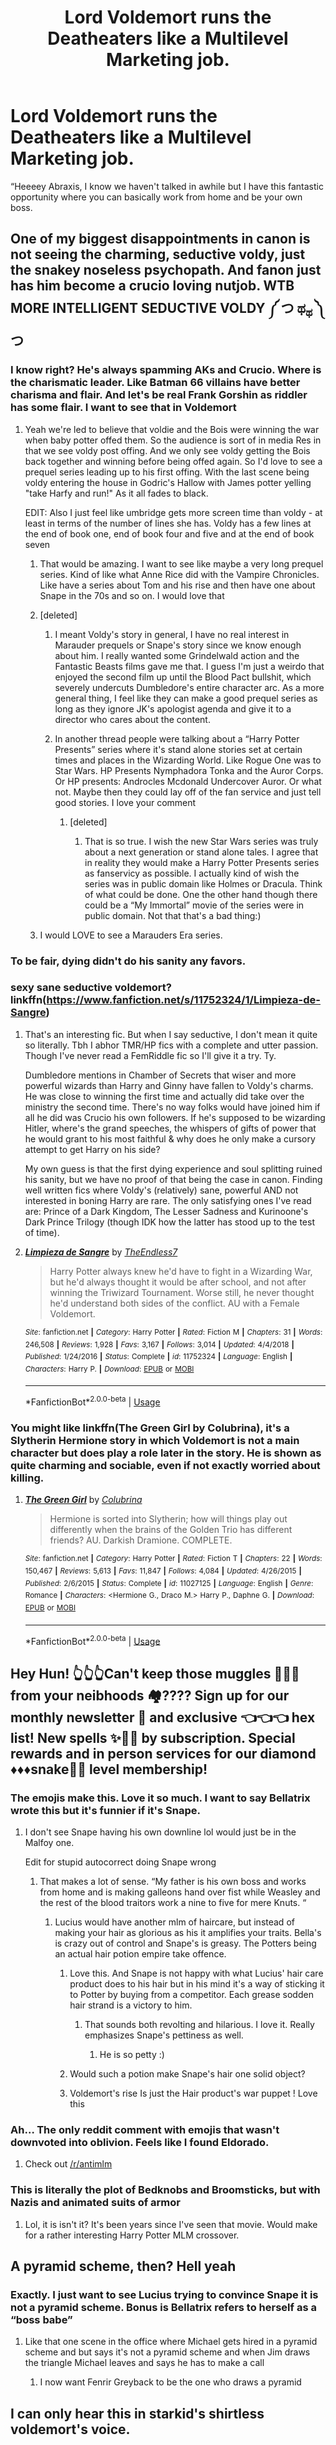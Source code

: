 #+TITLE: Lord Voldemort runs the Deatheaters like a Multilevel Marketing job.

* Lord Voldemort runs the Deatheaters like a Multilevel Marketing job.
:PROPERTIES:
:Author: captainofthelosers19
:Score: 401
:DateUnix: 1590600792.0
:DateShort: 2020-May-27
:FlairText: Prompt
:END:
“Heeeey Abraxis, I know we haven't talked in awhile but I have this fantastic opportunity where you can basically work from home and be your own boss.


** One of my biggest disappointments in canon is not seeing the charming, seductive voldy, just the snakey noseless psychopath. And fanon just has him become a crucio loving nutjob. WTB MORE INTELLIGENT SEDUCTIVE VOLDY ༼ つ ಥ_ಥ ༽つ
:PROPERTIES:
:Author: depressed_panda0191
:Score: 91
:DateUnix: 1590613052.0
:DateShort: 2020-May-28
:END:

*** I know right? He's always spamming AKs and Crucio. Where is the charismatic leader. Like Batman 66 villains have better charisma and flair. And let's be real Frank Gorshin as riddler has some flair. I want to see that in Voldemort
:PROPERTIES:
:Author: captainofthelosers19
:Score: 42
:DateUnix: 1590613180.0
:DateShort: 2020-May-28
:END:

**** Yeah we're led to believe that voldie and the Bois were winning the war when baby potter offed them. So the audience is sort of in media Res in that we see voldy post offing. And we only see voldy getting the Bois back together and winning before being offed again. So I'd love to see a prequel series leading up to his first offing. With the last scene being voldy entering the house in Godric's Hallow with James potter yelling "take Harfy and run!" As it all fades to black.

EDIT: Also I just feel like umbridge gets more screen time than voldy - at least in terms of the number of lines she has. Voldy has a few lines at the end of book one, end of book four and five and at the end of book seven
:PROPERTIES:
:Author: depressed_panda0191
:Score: 30
:DateUnix: 1590614342.0
:DateShort: 2020-May-28
:END:

***** That would be amazing. I want to see like maybe a very long prequel series. Kind of like what Anne Rice did with the Vampire Chronicles. Like have a series about Tom and his rise and then have one about Snape in the 70s and so on. I would love that
:PROPERTIES:
:Author: captainofthelosers19
:Score: 7
:DateUnix: 1590614520.0
:DateShort: 2020-May-28
:END:


***** [deleted]
:PROPERTIES:
:Score: 6
:DateUnix: 1590622068.0
:DateShort: 2020-May-28
:END:

****** I meant Voldy's story in general, I have no real interest in Marauder prequels or Snape's story since we know enough about him. I really wanted some Grindelwald action and the Fantastic Beasts films gave me that. I guess I'm just a weirdo that enjoyed the second film up until the Blood Pact bullshit, which severely undercuts Dumbledore's entire character arc. As a more general thing, I feel like they can make a good prequel series as long as they ignore JK's apologist agenda and give it to a director who cares about the content.
:PROPERTIES:
:Author: depressed_panda0191
:Score: 5
:DateUnix: 1590628107.0
:DateShort: 2020-May-28
:END:


****** In another thread people were talking about a “Harry Potter Presents” series where it's stand alone stories set at certain times and places in the Wizarding World. Like Rogue One was to Star Wars. HP Presents Nymphadora Tonka and the Auror Corps. Or HP presents: Androcles Mcdonald Undercover Auror. Or what not. Maybe then they could lay off of the fan service and just tell good stories. I love your comment
:PROPERTIES:
:Author: captainofthelosers19
:Score: 5
:DateUnix: 1590625419.0
:DateShort: 2020-May-28
:END:

******* [deleted]
:PROPERTIES:
:Score: 3
:DateUnix: 1590626788.0
:DateShort: 2020-May-28
:END:

******** That is so true. I wish the new Star Wars series was truly about a next generation or stand alone tales. I agree that in reality they would make a Harry Potter Presents series as fanservicy as possible. I actually kind of wish the series was in public domain like Holmes or Dracula. Think of what could be done. One the other hand though there could be a “My Immortal” movie of the series were in public domain. Not that that's a bad thing:)
:PROPERTIES:
:Author: captainofthelosers19
:Score: 2
:DateUnix: 1590627339.0
:DateShort: 2020-May-28
:END:


***** I would LOVE to see a Marauders Era series.
:PROPERTIES:
:Author: GitPuk
:Score: 5
:DateUnix: 1590616177.0
:DateShort: 2020-May-28
:END:


*** To be fair, dying didn't do his sanity any favors.
:PROPERTIES:
:Author: MiniMe1776
:Score: 5
:DateUnix: 1590636158.0
:DateShort: 2020-May-28
:END:


*** sexy sane seductive voldemort? linkffn([[https://www.fanfiction.net/s/11752324/1/Limpieza-de-Sangre]])
:PROPERTIES:
:Author: HeirGaunt
:Score: 4
:DateUnix: 1590642928.0
:DateShort: 2020-May-28
:END:

**** That's an interesting fic. But when I say seductive, I don't mean it quite so literally. Tbh I abhor TMR/HP fics with a complete and utter passion. Though I've never read a FemRiddle fic so I'll give it a try. Ty.

Dumbledore mentions in Chamber of Secrets that wiser and more powerful wizards than Harry and Ginny have fallen to Voldy's charms. He was close to winning the first time and actually did take over the ministry the second time. There's no way folks would have joined him if all he did was Crucio his own followers. If he's supposed to be wizarding Hitler, where's the grand speeches, the whispers of gifts of power that he would grant to his most faithful & why does he only make a cursory attempt to get Harry on his side?

My own guess is that the first dying experience and soul splitting ruined his sanity, but we have no proof of that being the case in canon. Finding well written fics where Voldy's (relatively) sane, powerful AND not interested in boning Harry are rare. The only satisfying ones I've read are: Prince of a Dark Kingdom, The Lesser Sadness and Kurinoone's Dark Prince Trilogy (though IDK how the latter has stood up to the test of time).
:PROPERTIES:
:Author: depressed_panda0191
:Score: 6
:DateUnix: 1590646470.0
:DateShort: 2020-May-28
:END:


**** [[https://www.fanfiction.net/s/11752324/1/][*/Limpieza de Sangre/*]] by [[https://www.fanfiction.net/u/2638737/TheEndless7][/TheEndless7/]]

#+begin_quote
  Harry Potter always knew he'd have to fight in a Wizarding War, but he'd always thought it would be after school, and not after winning the Triwizard Tournament. Worse still, he never thought he'd understand both sides of the conflict. AU with a Female Voldemort.
#+end_quote

^{/Site/:} ^{fanfiction.net} ^{*|*} ^{/Category/:} ^{Harry} ^{Potter} ^{*|*} ^{/Rated/:} ^{Fiction} ^{M} ^{*|*} ^{/Chapters/:} ^{31} ^{*|*} ^{/Words/:} ^{246,508} ^{*|*} ^{/Reviews/:} ^{1,928} ^{*|*} ^{/Favs/:} ^{3,167} ^{*|*} ^{/Follows/:} ^{3,014} ^{*|*} ^{/Updated/:} ^{4/4/2018} ^{*|*} ^{/Published/:} ^{1/24/2016} ^{*|*} ^{/Status/:} ^{Complete} ^{*|*} ^{/id/:} ^{11752324} ^{*|*} ^{/Language/:} ^{English} ^{*|*} ^{/Characters/:} ^{Harry} ^{P.} ^{*|*} ^{/Download/:} ^{[[http://www.ff2ebook.com/old/ffn-bot/index.php?id=11752324&source=ff&filetype=epub][EPUB]]} ^{or} ^{[[http://www.ff2ebook.com/old/ffn-bot/index.php?id=11752324&source=ff&filetype=mobi][MOBI]]}

--------------

*FanfictionBot*^{2.0.0-beta} | [[https://github.com/tusing/reddit-ffn-bot/wiki/Usage][Usage]]
:PROPERTIES:
:Author: FanfictionBot
:Score: 2
:DateUnix: 1590642954.0
:DateShort: 2020-May-28
:END:


*** You might like linkffn(The Green Girl by Colubrina), it's a Slytherin Hermione story in which Voldemort is not a main character but does play a role later in the story. He is shown as quite charming and sociable, even if not exactly worried about killing.
:PROPERTIES:
:Author: Michael_Pencil
:Score: 2
:DateUnix: 1593034246.0
:DateShort: 2020-Jun-25
:END:

**** [[https://www.fanfiction.net/s/11027125/1/][*/The Green Girl/*]] by [[https://www.fanfiction.net/u/4314892/Colubrina][/Colubrina/]]

#+begin_quote
  Hermione is sorted into Slytherin; how will things play out differently when the brains of the Golden Trio has different friends? AU. Darkish Dramione. COMPLETE.
#+end_quote

^{/Site/:} ^{fanfiction.net} ^{*|*} ^{/Category/:} ^{Harry} ^{Potter} ^{*|*} ^{/Rated/:} ^{Fiction} ^{T} ^{*|*} ^{/Chapters/:} ^{22} ^{*|*} ^{/Words/:} ^{150,467} ^{*|*} ^{/Reviews/:} ^{5,613} ^{*|*} ^{/Favs/:} ^{11,847} ^{*|*} ^{/Follows/:} ^{4,084} ^{*|*} ^{/Updated/:} ^{4/26/2015} ^{*|*} ^{/Published/:} ^{2/6/2015} ^{*|*} ^{/Status/:} ^{Complete} ^{*|*} ^{/id/:} ^{11027125} ^{*|*} ^{/Language/:} ^{English} ^{*|*} ^{/Genre/:} ^{Romance} ^{*|*} ^{/Characters/:} ^{<Hermione} ^{G.,} ^{Draco} ^{M.>} ^{Harry} ^{P.,} ^{Daphne} ^{G.} ^{*|*} ^{/Download/:} ^{[[http://www.ff2ebook.com/old/ffn-bot/index.php?id=11027125&source=ff&filetype=epub][EPUB]]} ^{or} ^{[[http://www.ff2ebook.com/old/ffn-bot/index.php?id=11027125&source=ff&filetype=mobi][MOBI]]}

--------------

*FanfictionBot*^{2.0.0-beta} | [[https://github.com/tusing/reddit-ffn-bot/wiki/Usage][Usage]]
:PROPERTIES:
:Author: FanfictionBot
:Score: 1
:DateUnix: 1593034262.0
:DateShort: 2020-Jun-25
:END:


** Hey Hun! 👆👆👆Can't keep those muggles 💩🤯💩 from your neibhoods 🏘???? Sign up for our monthly newsletter 📃 and exclusive 👈👈👈 hex list! New spells ✨🎇🎆 by subscription. Special rewards and in person services for our diamond ♦️♦️♦️snake🐍🐍 level membership!
:PROPERTIES:
:Score: 320
:DateUnix: 1590603433.0
:DateShort: 2020-May-27
:END:

*** The emojis make this. Love it so much. I want to say Bellatrix wrote this but it's funnier if it's Snape.
:PROPERTIES:
:Author: captainofthelosers19
:Score: 141
:DateUnix: 1590603505.0
:DateShort: 2020-May-27
:END:

**** I don't see Snape having his own downline lol would just be in the Malfoy one.

Edit for stupid autocorrect doing Snape wrong
:PROPERTIES:
:Score: 69
:DateUnix: 1590604685.0
:DateShort: 2020-May-27
:END:

***** That makes a lot of sense. “My father is his own boss and works from home and is making galleons hand over fist while Weasley and the rest of the blood traitors work a nine to five for mere Knuts. “
:PROPERTIES:
:Author: captainofthelosers19
:Score: 87
:DateUnix: 1590604787.0
:DateShort: 2020-May-27
:END:

****** Lucius would have another mlm of haircare, but instead of making your hair as glorious as his it amplifies your traits. Bella's is crazy out of control and Snape's is greasy. The Potters being an actual hair potion empire take offence.
:PROPERTIES:
:Score: 57
:DateUnix: 1590606281.0
:DateShort: 2020-May-27
:END:

******* Love this. And Snape is not happy with what Lucius' hair care product does to his hair but in his mind it's a way of sticking it to Potter by buying from a competitor. Each grease sodden hair strand is a victory to him.
:PROPERTIES:
:Author: captainofthelosers19
:Score: 50
:DateUnix: 1590606467.0
:DateShort: 2020-May-27
:END:

******** That sounds both revolting and hilarious. I love it. Really emphasizes Snape's pettiness as well.
:PROPERTIES:
:Author: secretMollusk
:Score: 35
:DateUnix: 1590609965.0
:DateShort: 2020-May-28
:END:

********* He is so petty :)
:PROPERTIES:
:Author: captainofthelosers19
:Score: 19
:DateUnix: 1590610008.0
:DateShort: 2020-May-28
:END:


******* Would such a potion make Snape's hair one solid object?
:PROPERTIES:
:Author: Myreque_BTW
:Score: 12
:DateUnix: 1590620448.0
:DateShort: 2020-May-28
:END:


******* Voldemort's rise Is just the Hair product's war puppet ! Love this
:PROPERTIES:
:Author: Ich_bin_du88
:Score: 2
:DateUnix: 1590675652.0
:DateShort: 2020-May-28
:END:


*** Ah... The only reddit comment with emojis that wasn't downvoted into oblivion. Feels like I found Eldorado.
:PROPERTIES:
:Author: Comtesse_Kamilia
:Score: 29
:DateUnix: 1590616507.0
:DateShort: 2020-May-28
:END:

**** Check out [[/r/antimlm]]
:PROPERTIES:
:Author: blandge
:Score: 8
:DateUnix: 1590641064.0
:DateShort: 2020-May-28
:END:


*** This is literally the plot of Bedknobs and Broomsticks, but with Nazis and animated suits of armor
:PROPERTIES:
:Author: Redhotlipstik
:Score: 6
:DateUnix: 1590634088.0
:DateShort: 2020-May-28
:END:

**** Lol, it is isn't it? It's been years since I've seen that movie. Would make for a rather interesting Harry Potter MLM crossover.
:PROPERTIES:
:Score: 5
:DateUnix: 1590640465.0
:DateShort: 2020-May-28
:END:


** A pyramid scheme, then? Hell yeah
:PROPERTIES:
:Author: TisButI
:Score: 62
:DateUnix: 1590603103.0
:DateShort: 2020-May-27
:END:

*** Exactly. I just want to see Lucius trying to convince Snape it is not a pyramid scheme. Bonus is Bellatrix refers to herself as a “boss babe”
:PROPERTIES:
:Author: captainofthelosers19
:Score: 68
:DateUnix: 1590603451.0
:DateShort: 2020-May-27
:END:

**** Like that one scene in the office where Michael gets hired in a pyramid scheme and but says it's not a pyramid scheme and when Jim draws the triangle Michael leaves and says he has to make a call
:PROPERTIES:
:Author: zoomerboi69-420
:Score: 22
:DateUnix: 1590626865.0
:DateShort: 2020-May-28
:END:

***** I now want Fenrir Greyback to be the one who draws a pyramid
:PROPERTIES:
:Author: captainofthelosers19
:Score: 16
:DateUnix: 1590627407.0
:DateShort: 2020-May-28
:END:


** I can only hear this in starkid's shirtless voldemort's voice.
:PROPERTIES:
:Author: shadowsedai
:Score: 31
:DateUnix: 1590608087.0
:DateShort: 2020-May-28
:END:

*** That's so perfect
:PROPERTIES:
:Author: captainofthelosers19
:Score: 9
:DateUnix: 1590608310.0
:DateShort: 2020-May-28
:END:


*** ahhh he was the perfect voldy. His relationship with quirrell was even better than canon
:PROPERTIES:
:Author: depressed_panda0191
:Score: 5
:DateUnix: 1590637583.0
:DateShort: 2020-May-28
:END:

**** It completely was. Even his attempts to keep bellatrix under control were adorable.
:PROPERTIES:
:Author: shadowsedai
:Score: 3
:DateUnix: 1590637828.0
:DateShort: 2020-May-28
:END:


** Tbh death eater is as much pretentious name as boss babe. Speaking as a person who was brainwashed into joining an executive mlm I can see it happening
:PROPERTIES:
:Author: dead_in_a_ditch_pbly
:Score: 21
:DateUnix: 1590616607.0
:DateShort: 2020-May-28
:END:

*** I'm sorry that happened. One of my wife's friends got us into it but then we were like “nope”.
:PROPERTIES:
:Author: captainofthelosers19
:Score: 7
:DateUnix: 1590617465.0
:DateShort: 2020-May-28
:END:

**** Well to be honest it was really bad, mostly the guilt you have for even selling “the business” to other people. I thank god I was very bad at it 😂 the way this people used non-profits to sell their scam is disgusting, they have the most predatory business practices I've ever seen. All good now tho, I tell everybody that story so they won't fall to the fuckers. If you want to you can google Credico, smart circle and such. They are everywhere, it's so spooky
:PROPERTIES:
:Author: dead_in_a_ditch_pbly
:Score: 5
:DateUnix: 1590628310.0
:DateShort: 2020-May-28
:END:

***** It really is bad. And how fake everyone is. It's sad. Thank you for sharing this and sorry this happened
:PROPERTIES:
:Author: captainofthelosers19
:Score: 3
:DateUnix: 1590628467.0
:DateShort: 2020-May-28
:END:


** Omg someone please write this, XD
:PROPERTIES:
:Author: AlphaSakura7
:Score: 7
:DateUnix: 1590607297.0
:DateShort: 2020-May-27
:END:

*** Done :) link below.
:PROPERTIES:
:Author: subtropicalyland
:Score: 3
:DateUnix: 1590749575.0
:DateShort: 2020-May-29
:END:

**** Woo!! Thanks
:PROPERTIES:
:Author: AlphaSakura7
:Score: 2
:DateUnix: 1590775401.0
:DateShort: 2020-May-29
:END:


**** That was amazing, brilliant!!!
:PROPERTIES:
:Author: AlphaSakura7
:Score: 2
:DateUnix: 1590775772.0
:DateShort: 2020-May-29
:END:


** That'd be great. I'd love to read it.
:PROPERTIES:
:Author: scificionado
:Score: 4
:DateUnix: 1590616677.0
:DateShort: 2020-May-28
:END:

*** *achievement unlocked*
:PROPERTIES:
:Author: subtropicalyland
:Score: 2
:DateUnix: 1590749595.0
:DateShort: 2020-May-29
:END:


** Challenge accepted.
:PROPERTIES:
:Author: subtropicalyland
:Score: 2
:DateUnix: 1590700026.0
:DateShort: 2020-May-29
:END:

*** Yes!!!! You are awesome
:PROPERTIES:
:Author: captainofthelosers19
:Score: 2
:DateUnix: 1590700597.0
:DateShort: 2020-May-29
:END:

**** Probably not what you wanted lol but: [[https://archiveofourown.org/works/24437161]]
:PROPERTIES:
:Author: subtropicalyland
:Score: 3
:DateUnix: 1590743262.0
:DateShort: 2020-May-29
:END:

***** It is excellent! This made my morning. I had to explain to my wife why I was laughing so hard. Love it. Thank you!
:PROPERTIES:
:Author: captainofthelosers19
:Score: 2
:DateUnix: 1590746221.0
:DateShort: 2020-May-29
:END:

****** Oh thank you :D gold!!!!
:PROPERTIES:
:Author: subtropicalyland
:Score: 2
:DateUnix: 1590746461.0
:DateShort: 2020-May-29
:END:

******* You rule! The Severus scene made it.
:PROPERTIES:
:Author: captainofthelosers19
:Score: 2
:DateUnix: 1590746764.0
:DateShort: 2020-May-29
:END:


** Thank you for the silver!
:PROPERTIES:
:Author: captainofthelosers19
:Score: 1
:DateUnix: 1591102813.0
:DateShort: 2020-Jun-02
:END:
